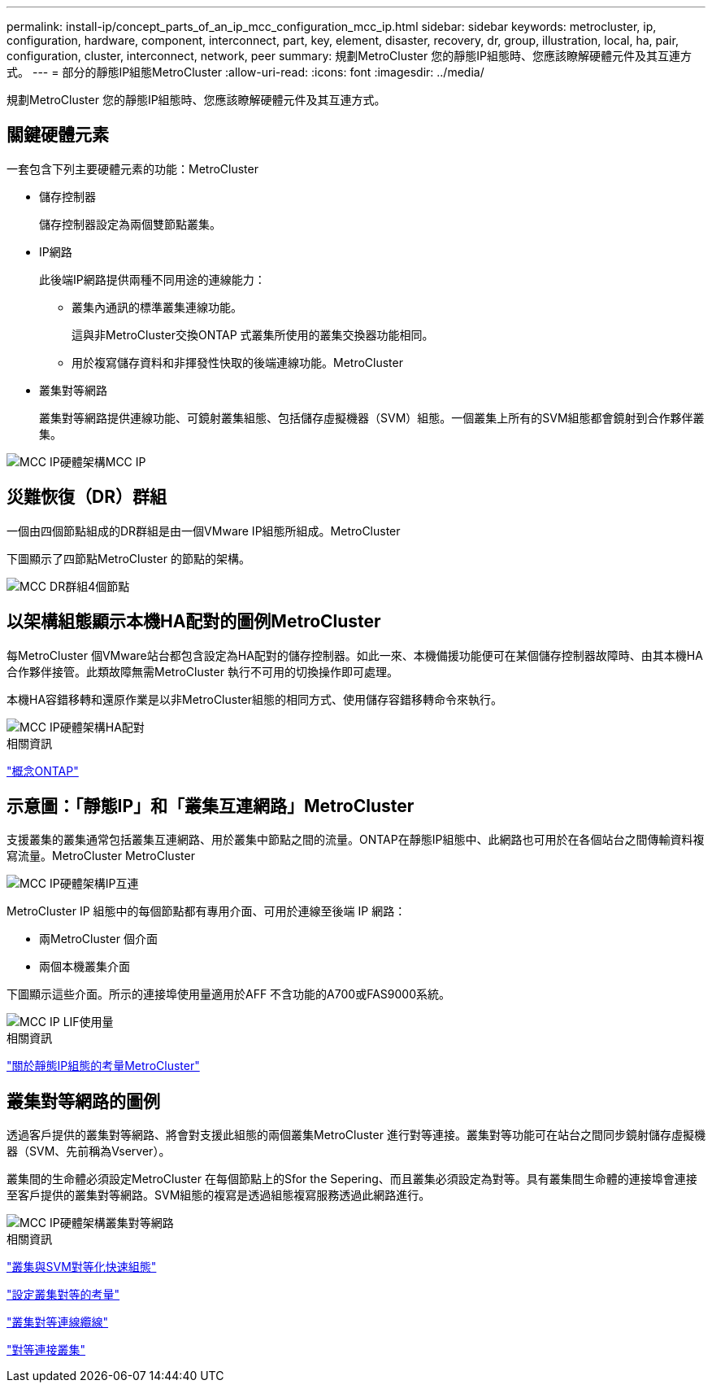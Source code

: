 ---
permalink: install-ip/concept_parts_of_an_ip_mcc_configuration_mcc_ip.html 
sidebar: sidebar 
keywords: metrocluster, ip, configuration, hardware, component, interconnect, part, key, element, disaster, recovery, dr, group, illustration, local, ha, pair, configuration, cluster, interconnect, network, peer 
summary: 規劃MetroCluster 您的靜態IP組態時、您應該瞭解硬體元件及其互連方式。 
---
= 部分的靜態IP組態MetroCluster
:allow-uri-read: 
:icons: font
:imagesdir: ../media/


[role="lead"]
規劃MetroCluster 您的靜態IP組態時、您應該瞭解硬體元件及其互連方式。



== 關鍵硬體元素

一套包含下列主要硬體元素的功能：MetroCluster

* 儲存控制器
+
儲存控制器設定為兩個雙節點叢集。

* IP網路
+
此後端IP網路提供兩種不同用途的連線能力：

+
** 叢集內通訊的標準叢集連線功能。
+
這與非MetroCluster交換ONTAP 式叢集所使用的叢集交換器功能相同。

** 用於複寫儲存資料和非揮發性快取的後端連線功能。MetroCluster


* 叢集對等網路
+
叢集對等網路提供連線功能、可鏡射叢集組態、包括儲存虛擬機器（SVM）組態。一個叢集上所有的SVM組態都會鏡射到合作夥伴叢集。



image::../media/mcc_ip_hardware_architecture_mcc_ip.gif[MCC IP硬體架構MCC IP]



== 災難恢復（DR）群組

一個由四個節點組成的DR群組是由一個VMware IP組態所組成。MetroCluster

下圖顯示了四節點MetroCluster 的節點的架構。

image::../media/mcc_dr_groups_4_node.gif[MCC DR群組4個節點]



== 以架構組態顯示本機HA配對的圖例MetroCluster

每MetroCluster 個VMware站台都包含設定為HA配對的儲存控制器。如此一來、本機備援功能便可在某個儲存控制器故障時、由其本機HA合作夥伴接管。此類故障無需MetroCluster 執行不可用的切換操作即可處理。

本機HA容錯移轉和還原作業是以非MetroCluster組態的相同方式、使用儲存容錯移轉命令來執行。

image::../media/mcc_ip_hardware_architecture_ha_pairs.gif[MCC IP硬體架構HA配對]

.相關資訊
https://docs.netapp.com/ontap-9/topic/com.netapp.doc.dot-cm-concepts/home.html["概念ONTAP"]



== 示意圖：「靜態IP」和「叢集互連網路」MetroCluster

支援叢集的叢集通常包括叢集互連網路、用於叢集中節點之間的流量。ONTAP在靜態IP組態中、此網路也可用於在各個站台之間傳輸資料複寫流量。MetroCluster MetroCluster

image::../media/mcc_ip_hardware_architecture_ip_interconnect.png[MCC IP硬體架構IP互連]

MetroCluster IP 組態中的每個節點都有專用介面、可用於連線至後端 IP 網路：

* 兩MetroCluster 個介面
* 兩個本機叢集介面


下圖顯示這些介面。所示的連接埠使用量適用於AFF 不含功能的A700或FAS9000系統。

image::../media/mcc_ip_lif_usage.gif[MCC IP LIF使用量]

.相關資訊
link:concept_considerations_mcip.html["關於靜態IP組態的考量MetroCluster"]



== 叢集對等網路的圖例

透過客戶提供的叢集對等網路、將會對支援此組態的兩個叢集MetroCluster 進行對等連接。叢集對等功能可在站台之間同步鏡射儲存虛擬機器（SVM、先前稱為Vserver）。

叢集間的生命體必須設定MetroCluster 在每個節點上的Sfor the Sepering、而且叢集必須設定為對等。具有叢集間生命體的連接埠會連接至客戶提供的叢集對等網路。SVM組態的複寫是透過組態複寫服務透過此網路進行。

image::../media/mcc_ip_hardware_architecture_cluster_peering_network.gif[MCC IP硬體架構叢集對等網路]

.相關資訊
http://docs.netapp.com/ontap-9/topic/com.netapp.doc.exp-clus-peer/home.html["叢集與SVM對等化快速組態"]

link:concept_considerations_peering.html["設定叢集對等的考量"]

link:task_cable_other_connections.html["叢集對等連線纜線"]

link:task_sw_config_configure_clusters.html#peering-the-clusters["對等連接叢集"]
